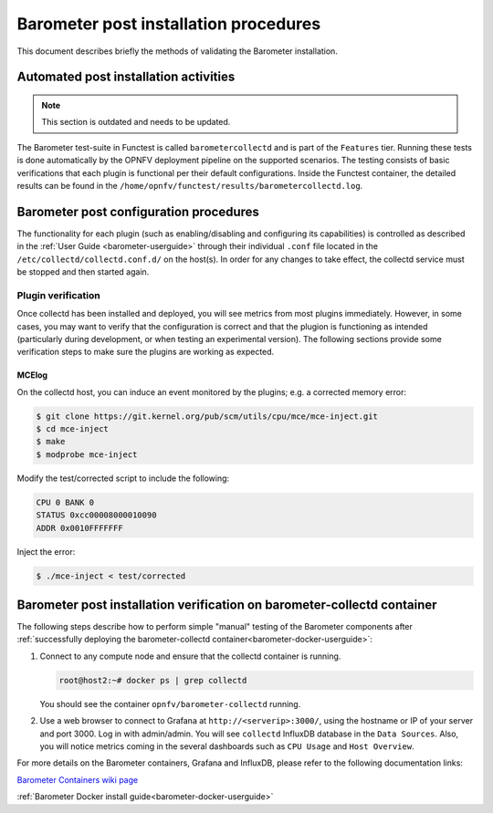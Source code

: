 .. _barometer-postinstall:

.. This work is licensed under a Creative Commons Attribution 4.0 International License.
.. http://creativecommons.org/licenses/by/4.0

======================================
Barometer post installation procedures
======================================
This document describes briefly the methods of validating the Barometer installation.

.. TODO: Update this to include reference to containers rather than an Openstack deployment.

Automated post installation activities
--------------------------------------
.. This section will include how to run plugin validation tests, when they are created/merged.
.. This section will also include some troubleshooting and debugging information.

.. note:: This section is outdated and needs to be updated.

.. TODO: Update this section; post-installation/verification shouldn't be in
   the config guide. It should be in testing.

The Barometer test-suite in Functest is called ``barometercollectd`` and is part of the ``Features``
tier.  Running these tests is done automatically by the OPNFV deployment pipeline on the supported
scenarios.  The testing consists of basic verifications that each plugin is functional per their
default configurations.  Inside the Functest container, the detailed results can be found in the
``/home/opnfv/functest/results/barometercollectd.log``.

Barometer post configuration procedures
---------------------------------------
The functionality for each plugin (such as enabling/disabling and configuring its capabilities)
is controlled as described in the :ref:`User Guide <barometer-userguide>` through their individual
``.conf`` file located in the ``/etc/collectd/collectd.conf.d/`` on the host(s). In order for any
changes to take effect, the collectd service must be stopped and then started again.

Plugin verification
~~~~~~~~~~~~~~~~~~~
Once collectd has been installed and deployed, you will see metrics from most plugins immediately. However, in some cases, you may want to verify that the configuration is correct and that the plugion is functioning as intended (particularly during development, or when testing an experimental version). The following sections provide some verification steps to make sure the plugins are working as expected.

MCElog
^^^^^^
On the collectd host, you can induce an event monitored by the plugins; e.g. a corrected memory error:

.. code:: bash

   $ git clone https://git.kernel.org/pub/scm/utils/cpu/mce/mce-inject.git
   $ cd mce-inject
   $ make
   $ modprobe mce-inject

Modify the test/corrected script to include the following:

.. code:: bash

   CPU 0 BANK 0
   STATUS 0xcc00008000010090
   ADDR 0x0010FFFFFFF

Inject the error:

.. code:: bash

   $ ./mce-inject < test/corrected

.. TODO: How to check that the event was propogated to collectd

.. _barometer-docker-verification:

Barometer post installation verification on barometer-collectd container
------------------------------------------------------------------------

The following steps describe how to perform simple "manual" testing of the Barometer components
after :ref:`successfully deploying the barometer-collectd container<barometer-docker-userguide>`:

1. Connect to any compute node and ensure that the collectd container is running.

   .. code:: bash

       root@host2:~# docker ps | grep collectd

   You should see the container ``opnfv/barometer-collectd`` running.

2. Use a web browser to connect to Grafana at ``http://<serverip>:3000/``, using the hostname or
   IP of your server and port 3000. Log in with admin/admin. You will see ``collectd``
   InfluxDB database in the ``Data Sources``. Also, you will notice metrics coming in the several
   dashboards such as ``CPU Usage`` and ``Host Overview``.

For more details on the Barometer containers, Grafana and InfluxDB, please refer to
the following documentation links:

`Barometer Containers wiki page <https://wiki.opnfv.org/display/fastpath/Barometer+Containers#BarometerContainers-barometer-collectdcontainer>`_

:ref:`Barometer Docker install guide<barometer-docker-userguide>`
